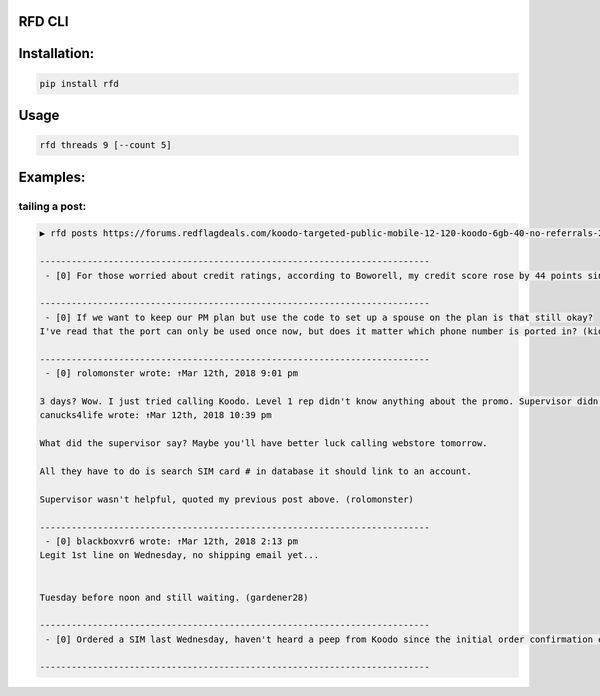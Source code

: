 RFD CLI
===================

.. image:: https://travis-ci.org/davegallant/rfd_cli.svg?branch=prototype
    :target: https://travis-ci.org/davegallant/rfd_cli


Installation:
=============

.. code-block::

    pip install rfd

Usage
=====

.. code-block::

    rfd threads 9 [--count 5]


.. image:: https://user-images.githubusercontent.com/4519234/37319853-3a03fb9c-2647-11e8-806e-17156541cf43.png


Examples:
=========


tailing a post:
---------------

.. code-block::

    ▶ rfd posts https://forums.redflagdeals.com/koodo-targeted-public-mobile-12-120-koodo-6gb-40-no-referrals-2176935/ --tail 5

    --------------------------------------------------------------------------
     - [0] For those worried about credit ratings, according to Boworell, my credit score rose by 44 points since last month.  I did absolutely nothing except open 3 Koodo lines all with medium tabs and I paid off 1 in full the very next day (Shaner)

    --------------------------------------------------------------------------
     - [0] If we want to keep our PM plan but use the code to set up a spouse on the plan is that still okay?
    I've read that the port can only be used once now, but does it matter which phone number is ported in? (kid_icarus)

    --------------------------------------------------------------------------
     - [0] rolomonster wrote: ↑Mar 12th, 2018 9:01 pm

    3 days? Wow. I just tried calling Koodo. Level 1 rep didn't know anything about the promo. Supervisor didn't know details about the promo either. But he connected to web store and said he could not activate this plan unless I port my number. Even though it doesn't state you must compete a port when adding this promo, that they completed a credit check, charged me, and I even have a receipt they emailed me for the transaction including the promo details, but now this "supervisor" won't honour it without a port. Would not budge. I ended up hanging up because the supervisor was getting unprofessional.
    canucks4life wrote: ↑Mar 12th, 2018 10:39 pm

    What did the supervisor say? Maybe you'll have better luck calling webstore tomorrow.

    All they have to do is search SIM card # in database it should link to an account.

    Supervisor wasn't helpful, quoted my previous post above. (rolomonster)

    --------------------------------------------------------------------------
     - [0] blackboxvr6 wrote: ↑Mar 12th, 2018 2:13 pm
    Legit 1st line on Wednesday, no shipping email yet...


    Tuesday before noon and still waiting. (gardener28)

    --------------------------------------------------------------------------
     - [0] Ordered a SIM last Wednesday, haven't heard a peep from Koodo since the initial order confirmation e-mail. (DaJinx)

    --------------------------------------------------------------------------